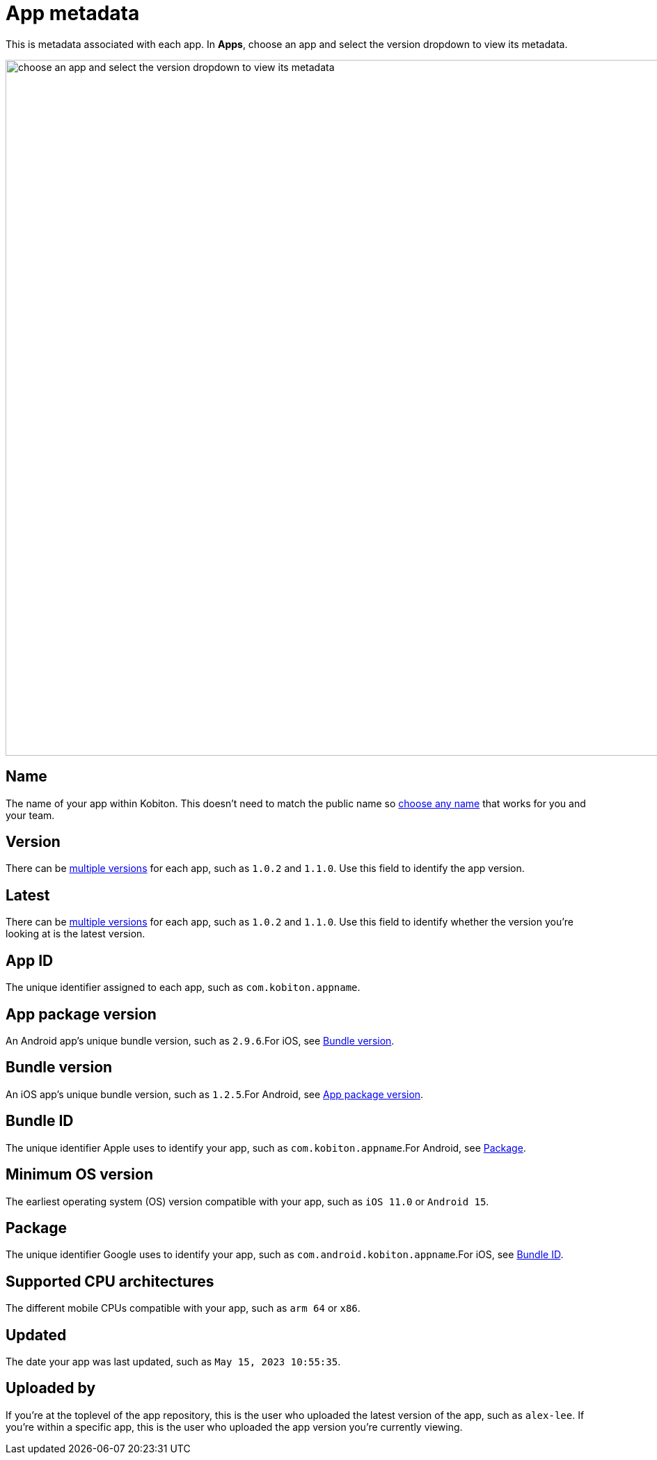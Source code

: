 = App metadata
:navtitle: App metadata

This is metadata associated with each app. In *Apps*, choose an app and select the version dropdown to view its metadata.

image:apps:apps-metadata-context.png[width=1000,alt="choose an app and select the version dropdown to view its metadata"]

== Name

The name of your app within Kobiton. This doesn't need to match the public name so xref:apps:manage-apps.adoc#_rename_an_app[choose any name] that works for you and your team.

== Version

There can be xref:apps:manage-apps.adoc#_upload_an_app[multiple versions] for each app, such as `1.0.2` and `1.1.0`. Use this field to identify the app version.

== Latest

There can be xref:apps:manage-apps.adoc#_upload_an_app[multiple versions] for each app, such as `1.0.2` and `1.1.0`. Use this field to identify whether the version you're looking at is the latest version.

== App ID

The unique identifier assigned to each app, such as `com.kobiton.appname`.

[#_app_package_version]
== App package version

An Android app's unique bundle version, such as `2.9.6`.For iOS, see xref:_bundle_version[].

[#_bundle_version]
== Bundle version

An iOS app's unique bundle version, such as `1.2.5`.For Android, see xref:_app_package_version[].

[#_bundle_id]
== Bundle ID

The unique identifier Apple uses to identify your app, such as `com.kobiton.appname`.For Android, see xref:_package[].

== Minimum OS version

The earliest operating system (OS) version compatible with your app, such as `iOS 11.0` or `Android 15`.

[#_package]
== Package

The unique identifier Google uses to identify your app, such as `com.android.kobiton.appname`.For iOS, see xref:_bundle_id[].

== Supported CPU architectures

The different mobile CPUs compatible with your app, such as `arm 64` or `x86`.

== Updated

The date your app was last updated, such as `May 15, 2023 10:55:35`.

[#_uploaded_by]
== Uploaded by

If you're at the toplevel of the app repository, this is the user who uploaded the latest version of the app, such as `alex-lee`. If you're within a specific app, this is the user who uploaded the app version you're currently viewing.
